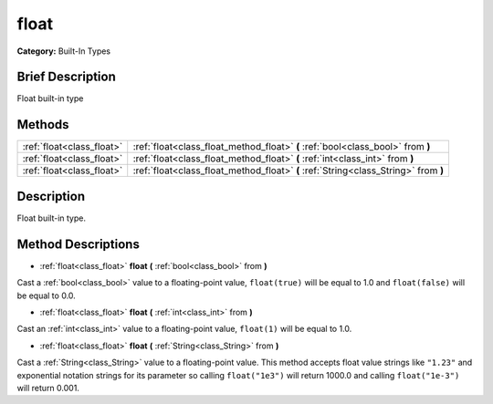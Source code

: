 .. Generated automatically by doc/tools/makerst.py in Godot's source tree.
.. DO NOT EDIT THIS FILE, but the float.xml source instead.
.. The source is found in doc/classes or modules/<name>/doc_classes.

.. _class_float:

float
=====

**Category:** Built-In Types

Brief Description
-----------------

Float built-in type

Methods
-------

+---------------------------+-------------------------------------------------------------------------------------+
| :ref:`float<class_float>` | :ref:`float<class_float_method_float>` **(** :ref:`bool<class_bool>` from **)**     |
+---------------------------+-------------------------------------------------------------------------------------+
| :ref:`float<class_float>` | :ref:`float<class_float_method_float>` **(** :ref:`int<class_int>` from **)**       |
+---------------------------+-------------------------------------------------------------------------------------+
| :ref:`float<class_float>` | :ref:`float<class_float_method_float>` **(** :ref:`String<class_String>` from **)** |
+---------------------------+-------------------------------------------------------------------------------------+

Description
-----------

Float built-in type.

Method Descriptions
-------------------

.. _class_float_method_float:

- :ref:`float<class_float>` **float** **(** :ref:`bool<class_bool>` from **)**

Cast a :ref:`bool<class_bool>` value to a floating-point value, ``float(true)`` will be equal to 1.0 and ``float(false)`` will be equal to 0.0.

- :ref:`float<class_float>` **float** **(** :ref:`int<class_int>` from **)**

Cast an :ref:`int<class_int>` value to a floating-point value, ``float(1)`` will be equal to 1.0.

- :ref:`float<class_float>` **float** **(** :ref:`String<class_String>` from **)**

Cast a :ref:`String<class_String>` value to a floating-point value. This method accepts float value strings like ``"1.23"`` and exponential notation strings for its parameter so calling ``float("1e3")`` will return 1000.0 and calling ``float("1e-3")`` will return 0.001.

